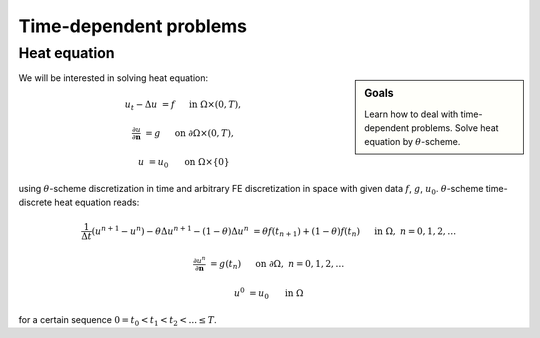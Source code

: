 Time-dependent problems
=======================

Heat equation
-------------

.. sidebar:: Goals

    Learn how to deal with time-dependent problems.
    Solve heat equation by :math:`\theta`-scheme.

We will be interested in solving heat equation:

.. math::

    u_t - \Delta u &= f
        &&\quad\text{ in }\Omega\times(0, T),

    \tfrac{\partial u}{\partial\mathbf{n}} &= g
        &&\quad\text{ on }\partial\Omega\times(0, T),

    u &= u_0
        &&\quad\text{ on }\Omega\times\{0\}

using :math:`\theta`-scheme discretization in time and arbitrary FE discretization
in space with given data :math:`f`, :math:`g`, :math:`u_0`.
:math:`\theta`-scheme time-discrete heat equation reads:

.. math::

    \frac{1}{\Delta t} (u^{n+1} - u^n)
    - \theta\Delta u^{n+1} - (1-\theta)\Delta u^n
    &= \theta f(t_{n+1}) + (1-\theta) f(t_n)
        &&\quad\text{ in }\Omega, \; n=0,1,2,\ldots

    \tfrac{\partial u^n}{\partial\mathbf{n}} &= g(t_n)
        &&\quad\text{ on }\partial\Omega, \; n=0,1,2,\ldots

    u^0 &= u_0
        &&\quad\text{ in }\Omega

for a certain sequence :math:`0=t_0 < t_1 < t_2 < ... \leq T`.



.. only:: solution

   Reference solution
   ------------------

   .. toggle-header::
       :header: **Show/Hide Code**

       .. note::

           The reference solution follows `DRY principle
           <https://en.wikipedia.org/wiki/Don%27t_repeat_yourself>`_.
           Hands-on participants are not expected to write such
           a modularized code during a session.

       .. literalinclude:: heat.py
